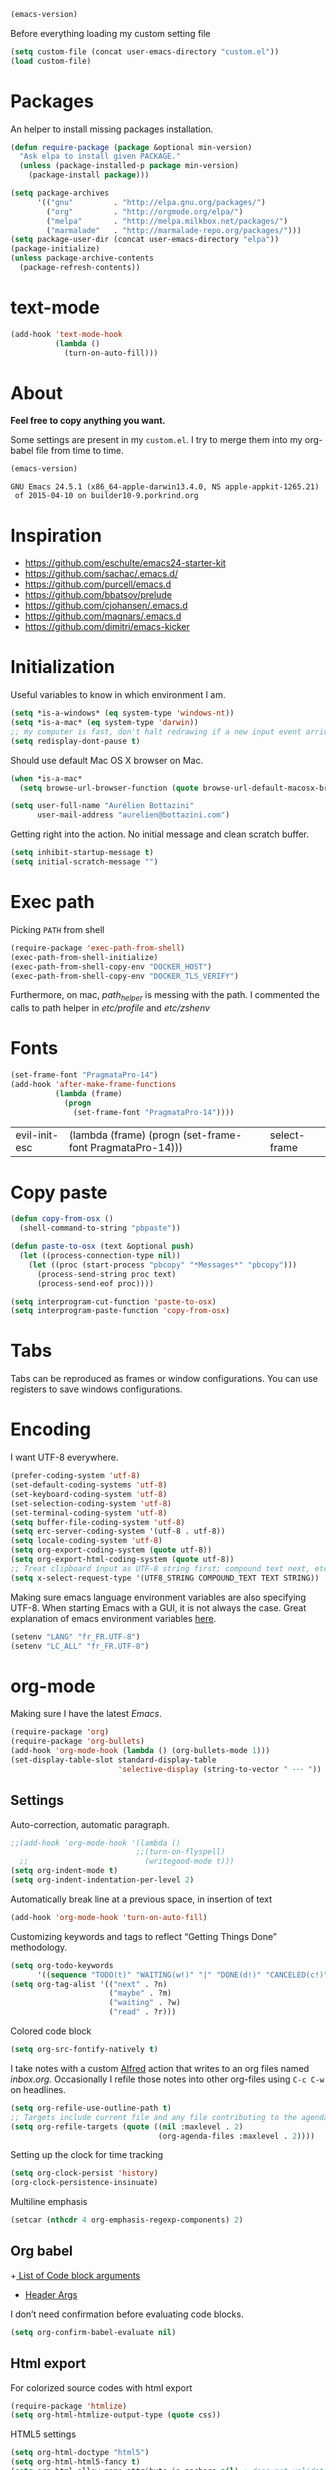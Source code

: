 #+BEGIN_SRC emacs-lisp :exports both
  (emacs-version)
#+END_SRC

  Before everything loading my custom setting file
#+BEGIN_SRC emacs-lisp
  (setq custom-file (concat user-emacs-directory "custom.el"))
  (load custom-file)
#+END_SRC

* Packages

  An helper to install missing packages installation.

#+BEGIN_SRC emacs-lisp
(defun require-package (package &optional min-version)
  "Ask elpa to install given PACKAGE."
  (unless (package-installed-p package min-version)
    (package-install package)))

(setq package-archives
      '(("gnu"         . "http://elpa.gnu.org/packages/")
        ("org"         . "http://orgmode.org/elpa/")
        ("melpa"       . "http://melpa.milkbox.net/packages/")
        ("marmalade"   . "http://marmalade-repo.org/packages/")))
(setq package-user-dir (concat user-emacs-directory "elpa"))
(package-initialize)
(unless package-archive-contents
  (package-refresh-contents))
#+END_SRC

* text-mode

#+BEGIN_SRC emacs-lisp
  (add-hook 'text-mode-hook
            (lambda ()
              (turn-on-auto-fill)))
#+END_SRC
* About

  *Feel free to copy anything you want.*

  Some settings are present in my ~custom.el~. I try to merge them
  into my org-babel file from time to time.

#+BEGIN_SRC emacs-lisp :exports both
  (emacs-version)
#+END_SRC

#+RESULTS:
: GNU Emacs 24.5.1 (x86_64-apple-darwin13.4.0, NS apple-appkit-1265.21)
:  of 2015-04-10 on builder10-9.porkrind.org

* Inspiration

    + https://github.com/eschulte/emacs24-starter-kit
    + https://github.com/sachac/.emacs.d/
    + https://github.com/purcell/emacs.d
    + https://github.com/bbatsov/prelude
    + https://github.com/cjohansen/.emacs.d
    + https://github.com/magnars/.emacs.d
    + https://github.com/dimitri/emacs-kicker

* Initialization

   Useful variables to know in which environment I am.
#+BEGIN_SRC emacs-lisp
  (setq *is-a-windows* (eq system-type 'windows-nt))
  (setq *is-a-mac* (eq system-type 'darwin))
  ;; my computer is fast, don't halt redrawing if a new input event arrives
  (setq redisplay-dont-pause t)
#+END_SRC

#+RESULTS:
: t

  Should use default Mac OS X browser on Mac.
#+BEGIN_SRC emacs-lisp
  (when *is-a-mac*
    (setq browse-url-browser-function (quote browse-url-default-macosx-browser)))
#+END_SRC

#+RESULTS:
: browse-url-default-macosx-browser

#+BEGIN_SRC emacs-lisp
(setq user-full-name "Aurélien Bottazini"
      user-mail-address "aurelien@bottazini.com")
#+END_SRC

  Getting right into the action. No initial message and clean
  scratch buffer.
#+BEGIN_SRC emacs-lisp
  (setq inhibit-startup-message t)
  (setq initial-scratch-message "")
#+END_SRC

#+RESULTS:

* Exec path
   Picking ~PATH~ from shell
#+BEGIN_SRC emacs-lisp
  (require-package 'exec-path-from-shell)
  (exec-path-from-shell-initialize)
  (exec-path-from-shell-copy-env "DOCKER_HOST")
  (exec-path-from-shell-copy-env "DOCKER_TLS_VERIFY")
#+END_SRC

#+RESULTS:
: 1

   Furthermore, on mac, /path_helper/ is messing with the path. I commented the
   calls to path helper in /etc/profile/ and /etc/zshenv/

* Fonts
  #+BEGIN_SRC emacs-lisp
    (set-frame-font "PragmataPro-14")
    (add-hook 'after-make-frame-functions
              (lambda (frame)
                (progn
                  (set-frame-font "PragmataPro-14"))))
  #+END_SRC

  #+RESULTS:
  | evil-init-esc | (lambda (frame) (progn (set-frame-font PragmataPro-14))) | select-frame |

* Copy paste
#+BEGIN_SRC emacs-lisp
  (defun copy-from-osx ()
    (shell-command-to-string "pbpaste"))

  (defun paste-to-osx (text &optional push)
    (let ((process-connection-type nil))
      (let ((proc (start-process "pbcopy" "*Messages*" "pbcopy")))
        (process-send-string proc text)
        (process-send-eof proc))))

  (setq interprogram-cut-function 'paste-to-osx)
  (setq interprogram-paste-function 'copy-from-osx)
#+END_SRC

#+RESULTS:
: copy-from-osx

* Tabs

  Tabs can be reproduced as frames or window configurations. You can
  use registers to save windows configurations.

* Encoding

   I want UTF-8 everywhere.
#+BEGIN_SRC emacs-lisp
  (prefer-coding-system 'utf-8)
  (set-default-coding-systems 'utf-8)
  (set-keyboard-coding-system 'utf-8)
  (set-selection-coding-system 'utf-8)
  (set-terminal-coding-system 'utf-8)
  (setq buffer-file-coding-system 'utf-8)
  (setq erc-server-coding-system '(utf-8 . utf-8))
  (setq locale-coding-system 'utf-8)
  (setq org-export-coding-system (quote utf-8))
  (setq org-export-html-coding-system (quote utf-8))
  ;; Treat clipboard input as UTF-8 string first; compound text next, etc.
  (setq x-select-request-type '(UTF8_STRING COMPOUND_TEXT TEXT STRING))
#+End_SRC

#+RESULTS:
| UTF8_STRING | COMPOUND_TEXT | TEXT | STRING |

   Making sure emacs language environment variables are also
   specifying UTF-8. When starting Emacs with a GUI, it is not
   always the case.
   Great explanation of emacs environment variables [[http://ergoemacs.org/emacs/emacs_env_var_paths.html][here]].
#+BEGIN_SRC emacs-lisp
    (setenv "LANG" "fr_FR.UTF-8")
    (setenv "LC_ALL" "fr_FR.UTF-8")
#+END_SRC

#+RESULTS:
: fr_FR.UTF-8

* org-mode

Making sure I have the latest /Emacs/.
#+BEGIN_SRC emacs-lisp
  (require-package 'org)
  (require-package 'org-bullets)
  (add-hook 'org-mode-hook (lambda () (org-bullets-mode 1)))
  (set-display-table-slot standard-display-table
                          'selective-display (string-to-vector " ･･･ "))
#+END_SRC

#+RESULTS:
:  ･･･

** Settings
   Auto-correction, automatic paragraph.
#+BEGIN_SRC emacs-lisp
  ;;(add-hook 'org-mode-hook '(lambda ()
                              ;;(turn-on-flyspell)
    ;;                          (writegood-mode t)))
  (setq org-indent-mode t)
  (setq org-indent-indentation-per-level 2)
#+END_SRC

#+RESULTS:
: 2

   Automatically break line at a previous space, in insertion of text
#+BEGIN_SRC emacs-lisp
  (add-hook 'org-mode-hook 'turn-on-auto-fill)
#+END_SRC

   Customizing keywords and tags to reflect “Getting Things Done”
   methodology.
#+BEGIN_SRC emacs-lisp
  (setq org-todo-keywords
        '((sequence "TODO(t)" "WAITING(w!)" "|" "DONE(d!)" "CANCELED(c!)")))
  (setq org-tag-alist '(("next" . ?n)
                        ("maybe" . ?m)
                        ("waiting" . ?w)
                        ("read" . ?r)))

#+END_SRC

   Colored code block
#+BEGIN_SRC emacs-lisp
  (setq org-src-fontify-natively t)
#+END_SRC

   I take notes with a custom [[http://www.alfredapp.com/][Alfred]] action that writes to an org
   files named /inbox.org/. Occasionally I refile those notes into
   other org-files using ~C-c C-w~ on headlines.
#+BEGIN_SRC emacs-lisp
  (setq org-refile-use-outline-path t)
  ;; Targets include current file and any file contributing to the agenda - up to 2 levels deep
  (setq org-refile-targets (quote ((nil :maxlevel . 2)
                                   (org-agenda-files :maxlevel . 2))))
#+END_SRC

   Setting up the clock for time tracking
#+BEGIN_SRC emacs-lisp
  (setq org-clock-persist 'history)
  (org-clock-persistence-insinuate)
#+END_SRC

  Multiline emphasis
#+begin_src emacs-lisp
  (setcar (nthcdr 4 org-emphasis-regexp-components) 2)
#+end_src

#+RESULTS:
: 2

** Org babel

+[[http://orgmode.org/manual/Specific-header-arguments.html#Specific-header-arguments][ List of Code block arguments]]
+ [[http://orgmode.org/worg/org-contrib/babel/header-args.html][Header Args]]

I don’t need confirmation before evaluating code blocks.
#+BEGIN_SRC emacs-lisp
  (setq org-confirm-babel-evaluate nil)
#+END_SRC

** Html export
   For colorized source codes with html export
#+BEGIN_SRC emacs-lisp
  (require-package 'htmlize)
  (setq org-html-htmlize-output-type (quote css))
#+END_SRC

   HTML5 settings
#+BEGIN_SRC emacs-lisp
  (setq org-html-doctype "html5")
  (setq org-html-html5-fancy t)
  (setq org-html-allow-name-attribute-in-anchors nil) ; does not validate with wc3 validator
#+END_SRC

   Better default CSS and JS for org-mode html export.
#+BEGIN_SRC emacs-lisp
  (setq org-html-head-include-default-style nil)
  (setq org-html-head-extra nil)
  (setq org-html-head-include-scripts nil)

  (setq org-html-head "
    <link rel=\"stylesheet\" type=\"text/css\" href=\"http://aurelienbottazini.com/css/org-export.min.css\">
    <script src=\"http://aurelienbottazini.com/js/org-export.min.js\"></script>")
#+END_SRC

*** Publishing
  C-c C-e for publishing options or run ~org-publish-project~
#+BEGIN_SRC emacs-lisp
  (require 'ox-publish)
  (setq org-publish-project-alist
        '(("org-notes"
           :base-directory "~/projects/aurelienbottazini.com/_org/"
           :base-extension "org"
           :publishing-directory "~/projects/aurelienbottazini.com/"
           :recursive t
           :publishing-function org-html-publish-to-html
           :headline-levels 4
           :auto-preamble t
           :html-extension "html"
           :with-toc nil
           :body-only t
           )))
#+END_SRC

#+RESULTS:
| org-notes | :base-directory | ~/projects/aurelienbottazini.com/_org/ | :base-extension | org | :publishing-directory | ~/projects/aurelienbottazini.com/ | :recursive | t | :publishing-function | org-html-publish-to-html | :headline-levels | 4 | :auto-preamble | t | :html-extension | html | :with-toc | nil | :body-only | t |

*** Org agenda
    + ~f~ to go forward
    + ~b~ to go backward
* UI

#+BEGIN_SRC emacs-lisp
  (global-hl-line-mode)
#+END_SRC

No tabs
#+BEGIN_SRC emacs-lisp
  (setq-default indent-tabs-mode nil)
#+END_SRC

#+RESULTS:

Auto-indent and Automatic pair insertion and deletion.
#+BEGIN_SRC emacs-lisp
  (electric-indent-mode 1)
  ;; (electric-pair-mode 1)
#+END_SRC

#+RESULTS:
: t


y and n instead of yes or no
#+BEGIN_SRC emacs-lisp
  (defalias 'yes-or-no-p 'y-or-n-p)
#+END_SRC

#+RESULTS:
: yes-or-no-p

Whenever an external process changes a file underneath emacs, and there
 was no unsaved changes in the corresponding buffer, just revert its
 content to reflect what's on-disk.
#+BEGIN_SRC emacs-lisp
  (global-auto-revert-mode 1)
#+END_SRC

#+RESULTS:
: t

 This is how you enable errors with a full backtrace:

 Better print menus.
#+BEGIN_SRC emacs-lisp
  (require 'printing)
  (pr-update-menus t)
#+END_SRC

 One space after a period makes a sentence. Not two. Allows sentence
 based commands to work properly.
#+BEGIN_SRC emacs-lisp
  (setq sentence-end-double-space nil)    ; Fix M-e
#+END_SRC

#+RESULTS:

 To be able to execute commands while in the minibuffer
#+BEGIN_SRC emacs-lisp
  (setq enable-recursive-minibuffers t)
#+END_SRC

 #+RESULTS:
 : t

 When a region selected, certain character like ~"~ and ~(~
 will /wrap/ region between quotes, parenthesis and so on.
#+BEGIN_SRC emacs-lisp
  (require-package 'wrap-region)
  (turn-on-wrap-region-mode)
#+END_SRC

#+RESULTS:
: t

Follow symlinks without asking
#+BEGIN_SRC emacs-lisp
  (setq vc-follow-symlinks t)
  ;; (setq vc-follow-symlinks (quote ask))
#+END_SRC
* save, delete & restore

   Delete trailing white-space when saving buffer.
#+BEGIN_SRC emacs-lisp
  (add-hook 'before-save-hook 'delete-trailing-whitespace)
#+END_SRC

#+BEGIN_SRC emacs-lisp
  (savehist-mode 1)                       ;saves minibuffer history
  (desktop-save-mode 1)                     ;save opened buffers
                                          ;between emacs sessions
  (setq desktop-restore-eager 5) ; restore only 5 buffers at once
#+END_SRC

#+BEGIN_SRC emacs-lisp
  (autoload 'saveplace "saveplace" "automatically remember last edited place in a file")
  (setq-default save-place t)
  (recentf-mode 1)                        ;remembering recent files
  (setq recentf-max-saved-items 200
        recentf-max-menu-items 50)
#+END_SRC

#+BEGIN_SRC emacs-lisp
  (setq backup-by-copying t      ; don't clobber symlinks
        backup-directory-alist
        '((".*" . "~/.local/share/emacs-saves"))    ; don't litter my fs tree
        delete-old-versions t
        kept-new-versions 6
        kept-old-versions 2
        version-control t) ; use versioned backups

  (setq auto-save-file-name-transforms
        `((".*" ,"~/.local/share/emacs-saves" t)))
#+END_SRC

   Deleted files go to OS’s trash folder.
#+BEGIN_SRC emacs-lisp
  (setq delete-by-moving-to-trash t)
#+END_SRC

  Updating time-stamp on save if one is present
#+BEGIN_SRC emacs-lisp
  (add-hook 'before-save-hook 'time-stamp)
#+END_SRC

* Visual interface
  No bell
  #+BEGIN_SRC emacs-lisp
       (setq ring-bell-function 'ignore)
  #+END_SRC

  #+RESULTS:
   : ignore

  I want to hide extra bars. I like my Emacs clean. I don't use the
  mouse and I want to do everything through the keyboard
  #+BEGIN_SRC emacs-lisp
     (if (fboundp 'tool-bar-mode) (tool-bar-mode -1))
     (if (fboundp 'scroll-bar-mode) (scroll-bar-mode -1))
     (if (fboundp 'menu-bar-mode) (menu-bar-mode -1))
  #+END_SRC

  #+RESULTS:

  #+BEGIN_SRC emacs-lisp
     (when (string-match "apple-darwin" system-configuration)
       ;; on mac, there's always a menu bar drown, don't have it empty
       (when window-system
         (menu-bar-mode 1)))
  #+END_SRC

  #+RESULTS:

  Show end of buffer with /q/ left fringe.
  #+BEGIN_SRC emacs-lisp
     (setq default-indicate-empty-lines t)
  #+END_SRC

  Delete selected text when typing
  #+BEGIN_SRC emacs-lisp
     (delete-selection-mode 1)
  #+END_SRC

  Different buffer names when a new buffer has the same name as
  an existing one.
  #+BEGIN_SRC emacs-lisp
     (require 'uniquify "uniquify")
     (setq uniquify-buffer-name-style 'forward)
  #+END_SRC

  #+RESULTS:
   : forward

  File path in frame title.
  #+BEGIN_SRC emacs-lisp
     (setq frame-title-format
           '((:eval (if (buffer-file-name)
                        (abbreviate-file-name (buffer-file-name))
                      "%b"))))
  #+END_SRC

  #+RESULTS:
  | :eval | (if (buffer-file-name) (abbreviate-file-name (buffer-file-name)) %b) |

* guide-key
   Get a visual aid for key sequences.
   #+BEGIN_SRC emacs-lisp
   (require-package 'guide-key)
   (require 'guide-key)
   (guide-key-mode 1)
   (setq guide-key/recursive-key-sequence-flag t)
   (setq guide-key/popup-window-position 'bottom)
   #+END_SRC

   Add key sequences you want to be guided through below.
   #+BEGIN_SRC emacs-lisp
   (setq guide-key/guide-key-sequence '("C-x r" "C-x 4" "C-x v" "C-x 8" "C-c p" "C-c r" "C-c g" "C-c C-c" "C-c C-t"))
   #+END_SRC

* Strange functionality
  “Dangerous” functionality enabled (disabled by default or with a warning).
  #+BEGIN_SRC emacs-lisp
    (put 'narrow-to-region 'disabled nil)
    (put 'upcase-region 'disabled nil)
    (put 'dired-find-alternate-file 'disabled nil)
    (put 'downcase-region 'disabled nil)
    (put 'set-goal-column 'disabled nil)
  #+END_SRC

* Better undo
#+begin_src emacs-lisp
  (require-package 'undo-tree)
  (global-undo-tree-mode)
#+end_src

#+RESULTS:
: t

* Vim

#+BEGIN_SRC emacs-lisp
   (require-package 'evil-leader)
   (require 'evil-leader)
   (global-evil-leader-mode)
   (setq evil-toggle-key "C-c e")
   (require-package 'evil)

   (require 'evil)
   (evil-mode 1)
   (require-package 'evil-magit)
   (require 'evil-magit)
   (require-package 'evil-surround)
   (global-evil-surround-mode 1)
   (require-package 'evil-commentary)
   (evil-commentary-mode)
   (require-package 'evil-visualstar)
   (global-evil-visualstar-mode t)


   (require-package 'relative-line-numbers)
   (global-relative-line-numbers-mode)
     (column-number-mode)
   (defun better-relative-number-format (offset)
     "Another formatting function"
     (format "%3d " (abs offset)))
   (setq relative-line-numbers-format 'better-relative-number-format)
   (require-package 'evil-search-highlight-persist)
   (require 'evil-search-highlight-persist)
   (global-evil-search-highlight-persist t)

   (require-package 'evil-matchit)
   (global-evil-matchit-mode 1)

   (require-package 'evil-org)
   (require 'evil-org)

   ;; (setq evil-motion-state-modes (append evil-emacs-state-modes evil-motion-state-modes))
   ;; (setq evil-emacs-state-modes nil)
   (eval-after-load 'dired
     '(progn
        ;; use the standard Dired bindings as a base
        (evil-define-key 'normal dired-mode-map
          "-" 'dired-up-directory
          )))

   (defmacro define-and-bind-text-object (key start-regex end-regex)
     (let ((inner-name (make-symbol "inner-name"))
           (outer-name (make-symbol "outer-name")))
       `(progn
          (evil-define-text-object ,inner-name (count &optional beg end type)
            (evil-select-paren ,start-regex ,end-regex beg end type count nil))
          (evil-define-text-object ,outer-name (count &optional beg end type)
            (evil-select-paren ,start-regex ,end-regex beg end type count t))
          (define-key evil-inner-text-objects-map ,key (quote ,inner-name))
          (define-key evil-outer-text-objects-map ,key (quote ,outer-name)))))

   (define-and-bind-text-object "r" "\\(^\s*def .*\\|^.* do.*\\)\n" "^\s*end")

#+END_SRC

#+RESULTS:
: outer-name

* Git

#+BEGIN_SRC emacs-lisp
  (require-package 'magit)
#+END_SRC

* Registers
  List of frequently visited files. I can access them using
  ~C-x r j <letter>~.
#+BEGIN_SRC emacs-lisp
  (dolist
      (r `((?e (file . ,(concat user-emacs-directory "emacs-config.org")))
           (?t (file . ,(expand-file-name "~/.tmux.conf")))
           (?g (file . ,(expand-file-name "~/Dropbox/org/gtd.org")))
           (?w (file . ,(expand-file-name "~/projects/aurelienbottazini.com/_org")))
           ))
    (set-register (car r) (cadr r)))
#+END_SRC

#+RESULTS:

* prog-mode(s)

  Hexadecimal strings colored with corresponding colors in certain
  modes
#+BEGIN_SRC emacs-lisp
  (require-package 'rainbow-mode)
  (add-hook 'prog-mode-hook 'rainbow-mode)
  (setq rainbow-html-colors-major-mode-list
   (quote
    (html-mode css-mode php-mode nxml-mode xml-mode less-css-mode scss-mode)))
#+END_SRC

#+BEGIN_SRC emacs-lisp
  ;; (setq comment-auto-fill-only-comments t)
  ;; (add-hook 'prog-mode-hook
  ;;         (lambda ()
  ;;           (turn-on-auto-fill)
  ;;           ))
  ;;(add-hook 'prog-mode-hook 'flyspell-prog-mode)

  ;; I want to only check spelling inside comments and doc. Not in strings
  (setq flyspell-prog-text-faces '(font-lock-comment-face font-lock-doc-face))

   ;; let's see the 80ish column
   (setq-default fill-column 80)
   (require-package 'fill-column-indicator)
   (add-hook 'prog-mode-hook 'turn-on-fci-mode)
#+END_SRC

#+RESULTS:
| turn-on-fci-mode | rainbow-delimiters-mode | rainbow-identifiers-mode | rainbow-mode |

** CSS
#+BEGIN_SRC emacs-lisp
  (defun my-css-mode-setup-imenu ()
    (setq imenu-generic-expression
          '(("Selectors" "^[[:blank:]]*\\(.*[^ ]\\) *{" 1)))
    (setq imenu-case-fold-search nil)
    (setq imenu-auto-rescan t)
    (setq imenu-space-replacement " ")
    (imenu-add-menubar-index))
  (add-hook 'css-mode-hook 'my-css-mode-setup-imenu)
#+END_SRC
** SASS
#+BEGIN_SRC emacs-lisp
  (require-package 'scss-mode)
  (autoload 'scss-mode "scss-mode")
  (add-to-list 'auto-mode-alist '("\\.scss$" . scss-mode))
  (add-hook 'scss-mode-hook 'my-css-mode-setup-imenu)

  (require-package 'sass-mode)
#+END_SRC
** shell
#+BEGIN_SRC emacs-lisp
(add-to-list 'auto-mode-alist '("\\zshrc$" . shell-script-mode))
(add-to-list 'auto-mode-alist '("\\zsh$" . shell-script-mode))
#+END_SRC

** markdown
#+BEGIN_SRC emacs-lisp
  (require-package 'markdown-mode)
  (add-to-list 'auto-mode-alist '("\\.markdown$" . markdown-mode))
  (add-to-list 'auto-mode-alist '("\\.md$" . markdown-mode))
  (setq markdown-imenu-generic-expression
        '(("title"  "^\\(.*\\)[\n]=+$" 1)
          ("h2-"    "^\\(.*\\)[\n]-+$" 1)
          ("h1"   "^# \\(.*\\)$" 1)
          ("h2"   "^## \\(.*\\)$" 1)
          ("h3"   "^### \\(.*\\)$" 1)
          ("h4"   "^#### \\(.*\\)$" 1)
          ("h5"   "^##### \\(.*\\)$" 1)
          ("h6"   "^###### \\(.*\\)$" 1)
          ("fn"   "^\\[\\^\\(.*\\)\\]" 1)
          ))

  (add-hook 'markdown-mode-hook
            (lambda ()
              (setq imenu-generic-expression markdown-imenu-generic-expression)
              ;; (turn-on-flyspell)
              (writegood-mode t)))
#+END_SRC

** JavaScript

#+BEGIN_SRC emacs-lisp
  (require-package 'js2-mode)
  (add-to-list 'auto-mode-alist '("\\.js\\'" . js2-mode))
  (setq js2-highlight-level 3)
#+END_SRC

#+BEGIN_SRC emacs-lisp
  (require-package 'coffee-mode)
  (require-package 'highlight-indentation)
  (add-hook 'coffee-mode-hook '(lambda () (highlight-indentation-mode)))
  (custom-set-variables '(coffee-tab-width 2))
#+END_SRC

#+RESULTS:

** Ruby

#+BEGIN_SRC emacs-lisp
  (require-package 'yaml-mode)
  (add-to-list 'auto-mode-alist '("\\.ya?ml$" . yaml-mode))

  (add-to-list 'auto-mode-alist '("\\.thor\\'" . ruby-mode))
  (add-to-list 'auto-mode-alist '("\\Gemfile\\'" . ruby-mode))
  (add-to-list 'auto-mode-alist '("\\.gemspec$" . ruby-mode))
  (add-to-list 'auto-mode-alist '("\\.rake$" . ruby-mode))
  (add-to-list 'auto-mode-alist '("Rakefile$" . ruby-mode))

  (require-package 'ruby-interpolation)
  (require 'ruby-interpolation) ; adds hook to enable ruby-interpolation with ruby-mode

  ;; I modify the syntax table to specify ":" as punctuation (and not part of a symbol)
  ;; make it easier to work with global gnu tags
  (eval-after-load 'ruby-mode '(modify-syntax-entry ?: "." ruby-mode-syntax-table))
#+END_SRC

#+RESULTS:

#+BEGIN_SRC emacs-lisp
  (require-package 'inf-ruby)
  (require 'inf-ruby)
#+END_SRC

   Robe requires gems ~pry~ and ~pry-doc~
#+BEGIN_SRC emacs-lisp
  (require-package 'projectile-rails)
  (add-hook 'projectile-mode-hook 'projectile-rails-on)
#+END_SRC

** Haml
#+BEGIN_SRC emacs-lisp
 (require-package 'haml-mode)
 (add-hook 'haml-mode-hook '(lambda () (highlight-indentation-mode)))
#+END_SRC

#+RESULTS:
| lambda | nil | (highlight-indentation-mode) |

** Docker

#+begin_src emacs-lisp
  (require-package 'dockerfile-mode)
#+end_src
* Code checker
  On the fly code checking with [[http://flycheck.readthedocs.org/en/latest/guide/introduction.html][FlyCheck]]

  On a large screen you can use ~flycheck-list-errors~ to open a
  buffer listing your errors next to your code.

#+BEGIN_SRC emacs-lisp
  (require-package 'flycheck)
  (add-hook 'after-init-hook #'global-flycheck-mode)
#+END_SRC

  Don't forget to install:
  + Ruby
    To respect [[https://github.com/bbatsov/ruby-style-guide][Github ruby style guide]]
    ~$ gem install rubocop~
    If you use a tool like rbenv to install locally a specific version
    of ruby, don't forget to re-install /rubocop/.
  + Javascript
    Syntax checkers seem to have trouble running at the same time. You
    can use ~flycheck-select-checker~ to switch between them.
    - closurelinter (gjslint. Google javascript style guide)
      https://google-styleguide.googlecode.com/svn/trunk/javascriptguide.xml

      ~$ sudo easy_install http://closure-linter.googlecode.com/files/closure_linter-latest.tar.gz~
    - jshint
      ~$ npm install -g jshint~
  + HTML
    To support HTML5. https://w3c.github.io/tidy-html5/
    ~$ brew install tidy-html5~
  + Coffee Script
    ~Install npm install -g coffeelint~

* Navigation
** Helm
#+BEGIN_SRC emacs-lisp
  (require-package 'helm)
  (require-package 'helm-ag)
  (helm-mode 1)
#+END_SRC

** Projectile
#+BEGIN_SRC emacs-lisp
  (require-package 'ag) ;; ultra fast search
  (require-package 'projectile)
  (require-package 'helm-projectile)
  (setq projectile-completion-system 'helm)
  (helm-projectile-on)
  (projectile-global-mode)
  (setq projectile-indexing-method 'alien)
  (setq projectile-enable-caching t)
  (setq projectile-switch-project-action 'helm-projectile)
#+END_SRC

#+RESULTS:
: t

** Neotree

#+begin_src emacs-lisp
  (require-package 'neotree)
#+end_src

#+RESULTS:
* Keybindings
** Setting it up
  Adjusting command, control and option keys on mac.
#+BEGIN_SRC emacs-lisp
    (when *is-a-mac*
      (setq mac-command-modifier 'meta)
      (setq mac-option-modifier 'none)
      (setq mac-right-control-modifier 'hyper)
      (setq mac-right-option-modifier 'none)
      (setq mac-right-command-modifier 'super)
      ;;    (setq ns-function-modifier 'hyper)
  (setq default-input-method "MacOSX"))
#+END_SRC

#+RESULTS:
: MacOSX


  Defining my key-map where I define my keys and give them top priorities.
#+BEGIN_SRC emacs-lisp
  (defvar my-keys-minor-mode-map (make-keymap) "my-keys-minor-mode keymap.")
  (define-minor-mode my-keys-minor-mode
    "A minor mode so that my key settings override annoying major modes."
    t " my-keys" 'my-keys-minor-mode-map)
  (my-keys-minor-mode 1)

      (defadvice load (after give-my-keybindings-priority)
        "Try to ensure that my keybindings always have priority."
        (if (not (eq (car (car minor-mode-map-alist)) 'my-keys-minor-mode))
            (let ((mykeys (assq 'my-keys-minor-mode minor-mode-map-alist)))
              (assq-delete-all 'my-keys-minor-mode minor-mode-map-alist)
              (add-to-list 'minor-mode-map-alist mykeys))))
  (ad-activate 'load)
#+END_SRC

#+RESULTS:
: load

** Tmux
#+BEGIN_SRC emacs-lisp

  (defun tmux-socket-command-string ()
    (concat "tmux -S "
            (replace-regexp-in-string "\n\\'" ""
                                      (shell-command-to-string "echo $TMUX | sed -e 's/,.*//g'"))))

  (defun tmux-move-left ()
      (interactive)
      (condition-case nil
          (evil-window-left 1)
        (error (shell-command (concat (tmux-socket-command-string) " select-pane -L") nil))))
  (defun tmux-move-down ()
      (interactive)
      (condition-case nil
          (evil-window-down 1)
        (error (shell-command (concat (tmux-socket-command-string) " select-pane -D") nil))))
  (defun tmux-move-up ()
      (interactive)
      (condition-case nil
          (evil-window-up 1)
        (error (shell-command (concat (tmux-socket-command-string) " select-pane -U") nil))))
  (defun tmux-move-right ()
      (interactive)
      (condition-case nil
          (evil-window-right 1)
        (error (shell-command (concat (tmux-socket-command-string) " select-pane -R") nil))))


  (define-key evil-normal-state-map (kbd "C-h") 'tmux-move-left)
  (define-key evil-normal-state-map (kbd "C-j") 'tmux-move-down)
  (define-key evil-normal-state-map (kbd "C-k") 'tmux-move-up)
  (define-key evil-normal-state-map (kbd "C-l") 'tmux-move-right)
#+END_SRC

#+RESULTS:
: tmux-move-right

** Bindings
#+BEGIN_SRC emacs-lisp
  (evil-leader/set-leader "<SPC>")

  (evil-leader/set-key "gs" 'magit-status)
  (require-package 'git-link)
  (evil-leader/set-key "gl" 'git-link)

  (evil-leader/set-key "h" 'helm-mini)
  (evil-leader/set-key "f" 'helm-projectile-ag)
  (evil-leader/set-key "e" 'dired-jump)
  (evil-leader/set-key "oh" 'evil-search-highlight-persist-remove-all)
  (evil-leader/set-key "b" 'helm-bookmarks)
  (evil-leader/set-key "p" 'helm-projectile-switch-project)
  (evil-leader/set-key "s" 'helm-swoop)
  (evil-leader/set-key "S" 'helm-multi-swoop)


  (define-key my-keys-minor-mode-map (kbd "s-\\") 'neotree-toggle)
  (define-key my-keys-minor-mode-map (kbd "C-c n") 'evil-normal-state)
  (define-key my-keys-minor-mode-map (kbd "C-c m") 'evil-motion-state)
  (define-key my-keys-minor-mode-map (kbd "M-/") 'hippie-expand)

  (define-key my-keys-minor-mode-map (kbd "C-o") 'previous-buffer)
  (define-key my-keys-minor-mode-map (kbd "C-i") 'next-buffer)

  (require-package 'key-chord)
  (require 'key-chord)
  (key-chord-mode 1)
  (key-chord-define evil-insert-state-map  "jk" 'evil-normal-state)
  (key-chord-define evil-insert-state-map  "kj" 'evil-normal-state)

  (define-key evil-normal-state-map (kbd "C-p") 'helm-projectile)

  (define-key evil-normal-state-map (kbd "C-w t") 'make-frame-command)
  (define-key evil-normal-state-map (kbd "C-w x") 'delete-frame)
  (require-package 'windresize)
  (define-key evil-normal-state-map (kbd "C-w r") 'windresize)

  (define-key evil-normal-state-map (kbd "g t") 'other-frame)

  (define-key evil-normal-state-map (kbd "C-u") 'evil-scroll-page-up)

  (define-key evil-normal-state-map (kbd "C-o") 'previous-buffer)
  (define-key evil-normal-state-map (kbd "C-i") 'next-buffer)

  (define-key evil-normal-state-map (kbd "j") 'evil-next-visual-line)
  (define-key evil-normal-state-map (kbd "k") 'evil-previous-visual-line)

  (define-key evil-normal-state-map (kbd "[s") 'flycheck-previous-error)
  (define-key evil-normal-state-map (kbd "]s") 'flycheck-next-error)
  (define-key evil-normal-state-map (kbd "[e") 'previous-error)
  (define-key evil-normal-state-map (kbd "]e") 'next-error)
  (define-key evil-normal-state-map (kbd "]w") 'winner-redo)
  (define-key evil-normal-state-map (kbd "[w") 'winner-undo)

  (define-key evil-normal-state-map (kbd "]]") 'ggtags-find-tag-dwim)

  (define-key evil-insert-state-map (kbd "C-n") 'hippie-expand)

  (define-key my-keys-minor-mode-map (kbd "<f5>") 'revert-buffer)
  (define-key my-keys-minor-mode-map (kbd "<f6>") 'langtool-check)
  (define-key my-keys-minor-mode-map (kbd "<f7>") 'langtool-correct-buffer)
  (define-key my-keys-minor-mode-map (kbd "<f8>") 'ispell-buffer)
#+END_SRC

#+RESULTS:
: ispell-buffer

* Dired
  buffed up dired (emacs). Dired is for directory listing,
  navigation and manipulation inside emacs.
#+BEGIN_SRC emacs-lisp
  (require 'dired-x)
  (setq ls-lisp-use-insert-directory-program t)
  (setq insert-directory-program "gls")   ; --dired option not
                                          ; supported by ls, gnu ls
                                          ; seems better
#+END_SRC
* Spell Check
    https://joelkuiper.eu/spellcheck_emacs

** ~flyspell~

  Requires you to install ~hunspell~ with
  ~brew install hunspell~ and to download dictionaries for it.
  https://wiki.openoffice.org/wiki/Dictionaries.
#+BEGIN_SRC emacs-lisp
  (when (executable-find "hunspell")
    (setq-default ispell-program-name "hunspell")
    (setq ispell-really-hunspell t)
    ;; making sure I load the correctly dictionary for hunspell
    (setq ispell-dictionary "en_US_aurelien"))
#+End_SRC

** ~languagetool~

   ~brew install languagetool~
#+BEGIN_SRC emacs-lisp
(require-package 'langtool)
(require 'langtool)
(setq langtool-language-tool-jar "/usr/local/Cellar/languagetool/2.8/libexec/languagetool-commandline.jar"
      langtool-mother-tongue "en"
      ;; rules: https://www.languagetool.org/languages/
      langtool-disabled-rules '("WHITESPACE_RULE"
                                "EN_UNPAIRED_BRACKETS"
                                "COMMA_PARENTHESIS_WHITESPACE"))
#+END_SRC

** ~writegood~

   Mainly to use ~M-x writegood-reading-ease~

   | Reading ease score |                                                     |
   |--------------------+-----------------------------------------------------|
   | 90.0–100.0         | easily understood by an average 11-year-old student |
   | 60.0–70.0          | easily understood by 13- to 15-year-old students    |
   | 0.0–30.0           | best understood by university graduates             |

   Reader's Digest magazine has a readability index of about 65. Time
   magazine scores about 52
#+BEGIN_SRC emacs-lisp
  (require-package 'writegood-mode)
#+END_SRC

** Synonyms
#+begin_src emacs-lisp
  (require-package 'synosaurus)
#+end_src
* IRC
I use ~erc~ to chat on IRC.

Setting nickname and default IRC server.
#+BEGIN_SRC emacs-lisp
  (setq erc-nick "Auray")
  (setq erc-server "irc.freenode.org")
#+END_SRC

Hiding some IRC messages.
#+BEGIN_SRC emacs-lisp
  (setq erc-hide-list (quote ("JOIN" "QUIT" "left")))
#+END_SRC
* Mode-line / Powerline / Smart line
#+BEGIN_SRC emacs-lisp
  (require-package 'smart-mode-line)
  (setq sml/theme 'respectful)
  (sml/setup)
#+END_SRC

#+RESULTS:
: t
* Jekyll

#+begin_src emacs-lisp
  (require 'cl)
  (defun sluggify (str)
    (replace-regexp-in-string
     "[^a-z0-9-]" ""
     (mapconcat 'identity
                (remove-if-not 'identity
                               (subseq (split-string
                                        (downcase str) " ")
                                       0 6))
                "-")))

  (defun new-post (title)
    (interactive "MTitle: ")
    (let ((slug (sluggify title))
          (date (current-time)))
      (find-file (concat "/Users/aurelienbottazini/projects/aurelienbottazini.com/_posts/"
                         (format-time-string "%Y-%m-%d") "-" slug
                         ".md"))
      ))

#+end_src

#+RESULTS:
: new-post

* Autotyping
  https://www.gnu.org/software/emacs/manual/html_node/autotype/
** Abbrevs

#+begin_src emacs-lisp
  (setq abbrev-file-name
        (concat user-emacs-directory "abbrev_defs"))
  (setq save-abbrevs t)
  (setq default-abbrev-mode t)
#+end_src
** Yasnippets

#+BEGIN_SRC emacs-lisp
  (require-package 'yasnippet)
  (yas-global-mode 1)
  (setq yas-snippet-dirs
        '("~/.emacs.d/snippets"))
  ;; I use company mode for snippets
  (define-key yas-minor-mode-map [(tab)]        nil)
  (define-key yas-minor-mode-map (kbd "TAB")    nil)
  (define-key yas-minor-mode-map (kbd "<tab>")  nil)
#+END_SRC

#+RESULTS:

** Company

#+begin_src emacs-lisp
  (require-package 'company)
  (global-company-mode t)
  (setq company-minimum-prefix-length 2)
  (setq company-backends '((company-yasnippet company-dabbrev-code company-dabbrev company-keywords company-files)))
  (with-eval-after-load 'company
    ;;company tab to complete instead of enter
    (define-key company-active-map (kbd "TAB") 'company-complete-selection)
    (define-key company-active-map (kbd "<tab>") 'company-complete-selection)
    (define-key company-active-map [tab] 'company-complete-selection)
    ;;disable enter
    (define-key company-active-map [return] nil)
    (define-key company-active-map (kbd "RET") nil)
   )
#+end_src

#+RESULTS:

* Wiki
  My own personal notes for commands I like/discover/learn.

  helm: space between each words to have matching patterns
  C-x C-z to suspend emacs
  C-z to switch between vim normal state and emacs state

  rgrep to search/replace with C-x C-q like dired to live edit

  to surround word with double quotes with evil-surround: ysiw"

  Emacs Help is accessible with ~F1~

** Org Tips
   + Disable ~_~ subscripts with ~C-C C-x \~
   + ~C-c ~~ to alternate between org-table and table.el
   + Sometimes you want to escape some characters
     (~|~ inside org-tables)
     http://orgmode.org/worg/org-symbols.html
   + Good tutorial :: http://doc.norang.ca/org-mode.html
   + Markup: http://orgmode.org/manual/Structural-markup-elements.html
   + To add tags ~C-c C-c~ or ~C-c C-q~
   + ~C-c C-w~ org refile
   + archive with ~C-c $~
   + M-C-enter insert heading after current one
   + M-S-enter insert heading before current one
   + ~C-c C-s~ to schedule
   + C-Super-enter insert current heading
   + ~C-c [~ and ~C-c ]~ add and remove agenda files. ~C-c `~ cycle through
     agenda
** Multiple Selections
You can use Multiple cursors by selecting a region and
TODO: add keybindings
+ ~C-c m a~ to select all identical
+ ~C->~ to select next
+ ~C-<~ to select previous

   Hit ~C-g~ where you are done.

   You can also use rectangles with ~C-x spc~. ~C-x r <letter>~
   for rectangle actions.

** Find and replace
   + rgrep
   + ~regex-builder~ to visually build your regex
   + ~query-replace-regex~, ~replace-regex~
   + occur & all
     Find occurrences of a regular expression in your file.
     #+BEGIN_SRC emacs-lisp
       (require-package 'all-ext)
       (require 'all-ext)
     #+END_SRC
     After using helm-occur do ~C-c C-a~ to edit results in all buffer
     You can navigate trough “errors” with previous-error ~M-g p~ and next-error
     ~M-g n~. You can edit “errors” directly in /all/ buffer.
   + ~helm-swoop~ and ~helm-multi-swoop~
      #+begin_src emacs-lisp
       (require-package 'helm-swoop)
      #+end_src

      #+RESULTS:

      Replace occur and all? Search and C-c C-e to edit.
      All is still usable with swoop by using the regular shortcut ~C-c C-a~
   + ~helm-ag~. Use ~M--~ to add options
** Bookmarks
   ~C-x r m~
   ~C-x r b~
   ~helm-bookmarks~
** Helm and projectile
   ~c-t~ to switch between helm window configurations
   ~c-z~ to perform/unperform first action for helm entry
   Use ~tab~ to see all actions possible on an entry

   ~projectile-invalidate-cache~ to have a brand new C-p

   First thing to do when Emacs starts: ~helm-projectile-switch-project~
** Autocompletion

  In my setup company provides autocompletion through a popup after
  two characters are typed. Yasnippets are also available through
  company. ~M-n~ and ~M-p~ to select candidates. And tab to complete

  C-n completes in insert mode with hippie expand.
  ~M-/~ or ~C-n~ for hippie expand
** Windows
Navigate between windows configurations with C-c Left/Right Arrow
#+begin_src emacs-lisp
  (winner-mode 1)
#+end_src

#+RESULTS:
: t

** Cool buffers
*** follow-mode
*** indirect buffer
*** Palimpset mode
   C-c C-r send selected text to the bottom
   C-c C-q send selected text to trash file
#+begin_src emacs-lisp
  (require-package 'palimpsest)
#+end_src

#+RESULTS:
| [cl-struct-package-desc palimpsest (20130731 821) Various deletion strategies when editing nil single melpa nil nil nil] |

* Emoji
#+begin_src emacs-lisp
  (defun --set-emoji-font (frame)
    "Adjust the font settings of FRAME so Emacs can display emoji properly."
    (if (eq system-type 'darwin)
        ;; For NS/Cocoa
        (set-fontset-font t 'symbol (font-spec :family "Apple Color Emoji") frame 'prepend)
      ;; For Linux
      (set-fontset-font t 'symbol (font-spec :family "Symbola") frame 'prepend)))

  ;; For when Emacs is started in GUI mode:
  (--set-emoji-font nil)
  ;; Hook for when a frame is created with emacsclient
  ;; see https://www.gnu.org/software/emacs/manual/html_node/elisp/Creating-Frames.html
  (add-hook 'after-make-frame-functions '--set-emoji-font)
  (require-package 'emojify)
  (add-hook 'after-init-hook #'global-emojify-mode)
  (require 'company-emoji)
  (add-to-list 'company-backends 'company-emoji)
#+end_src

#+RESULTS:
| company-emoji | (company-yasnippet company-keywords company-dabbrev-code company-dabbrev company-files) |

* colors
#+begin_src emacs-lisp
  (require-package 'rainbow-identifiers)
  (add-hook 'prog-mode-hook 'rainbow-identifiers-mode)
  (require-package 'rainbow-delimiters)
  (add-hook 'prog-mode-hook 'rainbow-delimiters-mode)

  (setq custom-theme-directory "~/.emacs.d/themes")
  (load-theme 'pantone)
#+end_src

#+RESULTS:
* Tags
#+begin_src emacs-lisp
  (require-package 'ggtags)
  (add-hook 'ruby-mode-hook 'ggtags-mode)
#+end_src

#+RESULTS:

